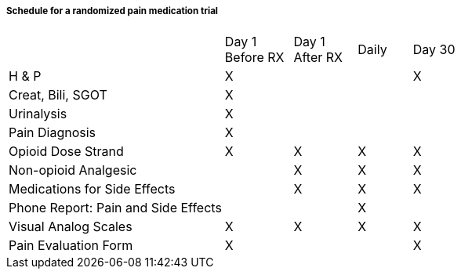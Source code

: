 ===== Schedule for a randomized pain medication trial
[v291_section="7.6.1.3.3"]

[width="100%",cols="48%,15%,14%,12%,11%",]
|===
| |Day 1 +
Before RX |Day 1 +
After RX |Daily |Day 30
|H & P |X | | |X
|Creat, Bili, SGOT |X | | |
|Urinalysis |X | | |
|Pain Diagnosis |X | | |
|Opioid Dose Strand |X |X |X |X
|Non-opioid Analgesic | |X |X |X
|Medications for Side Effects | |X |X |X
|Phone Report: Pain and Side Effects | | |X |
|Visual Analog Scales |X |X |X |X
|Pain Evaluation Form |X | | |X
|===

